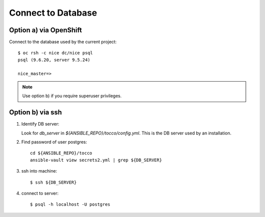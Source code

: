###################
Connect to Database
###################

.. _connect-to-db-via-openshift:

Option a) via OpenShift
=======================

Connect to the database used by the current project::

    $ oc rsh -c nice dc/nice psql
    psql (9.6.20, server 9.5.24)

    nice_master=>


.. note::

   Use option b) if you require superuser privileges.


Option b) via ssh
=================

#. Identify DB server:

   Look for *db_server*  in *${ANSIBLE_REPO}/tocco/config.yml*. This
   is the DB server used by an installation.

#. Find password of user postgres::

       cd ${ANSIBLE_REPO}/tocco
       ansible-vault view secrets2.yml | grep ${DB_SERVER}

#. ssh into machine::

       $ ssh ${DB_SERVER}

#. connect to server::

       $ psql -h localhost -U postgres
